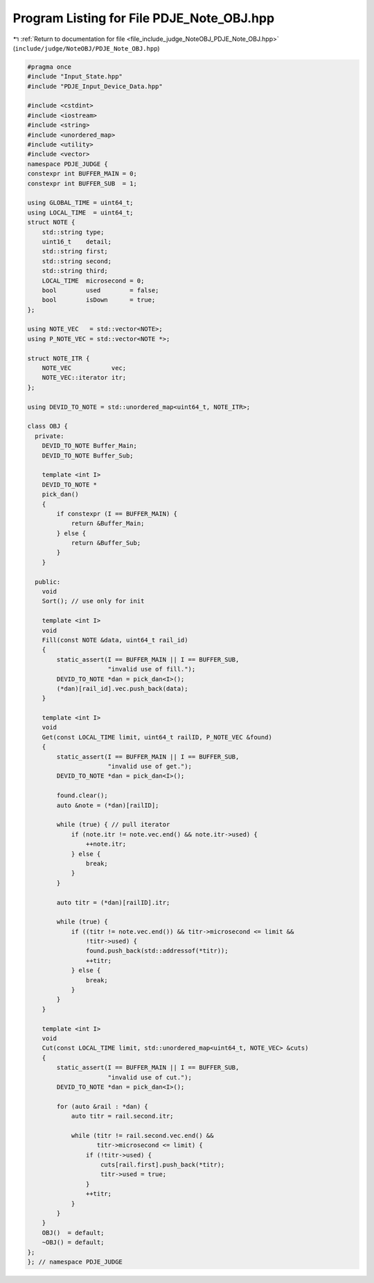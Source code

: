 
.. _program_listing_file_include_judge_NoteOBJ_PDJE_Note_OBJ.hpp:

Program Listing for File PDJE_Note_OBJ.hpp
==========================================

|exhale_lsh| :ref:`Return to documentation for file <file_include_judge_NoteOBJ_PDJE_Note_OBJ.hpp>` (``include/judge/NoteOBJ/PDJE_Note_OBJ.hpp``)

.. |exhale_lsh| unicode:: U+021B0 .. UPWARDS ARROW WITH TIP LEFTWARDS

.. code-block:: cpp

   #pragma once
   #include "Input_State.hpp"
   #include "PDJE_Input_Device_Data.hpp"
   
   #include <cstdint>
   #include <iostream>
   #include <string>
   #include <unordered_map>
   #include <utility>
   #include <vector>
   namespace PDJE_JUDGE {
   constexpr int BUFFER_MAIN = 0;
   constexpr int BUFFER_SUB  = 1;
   
   using GLOBAL_TIME = uint64_t;
   using LOCAL_TIME  = uint64_t;
   struct NOTE {
       std::string type;
       uint16_t    detail;
       std::string first;
       std::string second;
       std::string third;
       LOCAL_TIME  microsecond = 0;
       bool        used        = false;
       bool        isDown      = true;
   };
   
   using NOTE_VEC   = std::vector<NOTE>;
   using P_NOTE_VEC = std::vector<NOTE *>;
   
   struct NOTE_ITR {
       NOTE_VEC           vec;
       NOTE_VEC::iterator itr;
   };
   
   using DEVID_TO_NOTE = std::unordered_map<uint64_t, NOTE_ITR>;
   
   class OBJ {
     private:
       DEVID_TO_NOTE Buffer_Main;
       DEVID_TO_NOTE Buffer_Sub;
   
       template <int I>
       DEVID_TO_NOTE *
       pick_dan()
       {
           if constexpr (I == BUFFER_MAIN) {
               return &Buffer_Main;
           } else {
               return &Buffer_Sub;
           }
       }
   
     public:
       void
       Sort(); // use only for init
   
       template <int I>
       void
       Fill(const NOTE &data, uint64_t rail_id)
       {
           static_assert(I == BUFFER_MAIN || I == BUFFER_SUB,
                         "invalid use of fill.");
           DEVID_TO_NOTE *dan = pick_dan<I>();
           (*dan)[rail_id].vec.push_back(data);
       }
   
       template <int I>
       void
       Get(const LOCAL_TIME limit, uint64_t railID, P_NOTE_VEC &found)
       {
           static_assert(I == BUFFER_MAIN || I == BUFFER_SUB,
                         "invalid use of get.");
           DEVID_TO_NOTE *dan = pick_dan<I>();
   
           found.clear();
           auto &note = (*dan)[railID];
   
           while (true) { // pull iterator
               if (note.itr != note.vec.end() && note.itr->used) {
                   ++note.itr;
               } else {
                   break;
               }
           }
   
           auto titr = (*dan)[railID].itr;
   
           while (true) {
               if ((titr != note.vec.end()) && titr->microsecond <= limit &&
                   !titr->used) {
                   found.push_back(std::addressof(*titr));
                   ++titr;
               } else {
                   break;
               }
           }
       }
   
       template <int I>
       void
       Cut(const LOCAL_TIME limit, std::unordered_map<uint64_t, NOTE_VEC> &cuts)
       {
           static_assert(I == BUFFER_MAIN || I == BUFFER_SUB,
                         "invalid use of cut.");
           DEVID_TO_NOTE *dan = pick_dan<I>();
   
           for (auto &rail : *dan) {
               auto titr = rail.second.itr;
   
               while (titr != rail.second.vec.end() &&
                      titr->microsecond <= limit) {
                   if (!titr->used) {
                       cuts[rail.first].push_back(*titr);
                       titr->used = true;
                   }
                   ++titr;
               }
           }
       }
       OBJ()  = default;
       ~OBJ() = default;
   };
   }; // namespace PDJE_JUDGE
